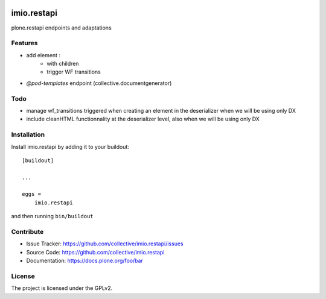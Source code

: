 .. This README is meant for consumption by humans and pypi. Pypi can render rst files so please do not use Sphinx features.
   If you want to learn more about writing documentation, please check out: http://docs.plone.org/about/documentation_styleguide.html
   This text does not appear on pypi or github. It is a comment.

.. image:: https://travis-ci.com/IMIO/imio.restapi.svg?branch=master
    :target: https://travis-ci.com/IMIO/imio.restapi

.. image:: https://coveralls.io/repos/github/IMIO/imio.restapi/badge.svg?branch=master
    :target: https://coveralls.io/github/IMIO/imio.restapi?branch=master


============
imio.restapi
============

plone.restapi endpoints and adaptations

Features
--------

- add element :
    - with children
    - trigger WF transitions
- `@pod-templates` endpoint (collective.documentgenerator)


Todo
----

- manage wf_transitions triggered when creating an element in the deserializer when we will be using only DX
- include cleanHTML functionnality at the deserializer level, also when we will be using only DX


Installation
------------

Install imio.restapi by adding it to your buildout::

    [buildout]

    ...

    eggs =
        imio.restapi


and then running ``bin/buildout``


Contribute
----------

- Issue Tracker: https://github.com/collective/imio.restapi/issues
- Source Code: https://github.com/collective/imio.restapi
- Documentation: https://docs.plone.org/foo/bar


License
-------

The project is licensed under the GPLv2.
